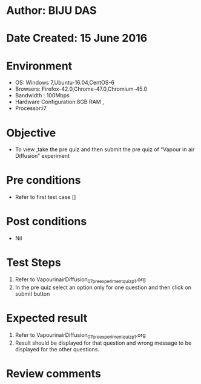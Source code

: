 ﻿* Author: BIJU DAS
* Date Created: 15 June 2016
* Environment
  - OS: Windows 7,Ubuntu-16.04,CentOS-6
  - Browsers: Firefox-42.0,Chrome-47.0,Chromium-45.0
  - Bandwidth : 100Mbps
  - Hardware Configuration:8GB RAM , 
  - Processor:i7

* Objective
  - To view ,take the pre quiz and then submit the pre quiz of “Vapour in air Diffusion” experiment

* Pre conditions
  - Refer to first test case []

* Post conditions
   - Nil
* Test Steps
  1. Refer to VapourinairDiffusion_07_preexperimentquiz_p1.org
  2. In the pre quiz select an option only for one question and then click on submit button

* Expected result
  1. Refer to VapourinairDiffusion_07_preexperimentquiz_p1.org
  2. Result should be displayed for that question and wrong message to be displayed for the other questions.

* Review comments
